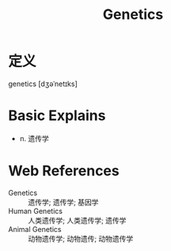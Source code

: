 #+title: Genetics
#+roam_tags:英语单词

* 定义
  
genetics [dʒəˈnetɪks]

* Basic Explains
- n. 遗传学

* Web References
- Genetics :: 遗传学; 遗传学; 基因学
- Human Genetics :: 人类遗传学; 人类遗传学; 遗传学
- Animal Genetics :: 动物遗传学; 动物遗传; 动物遗传学
